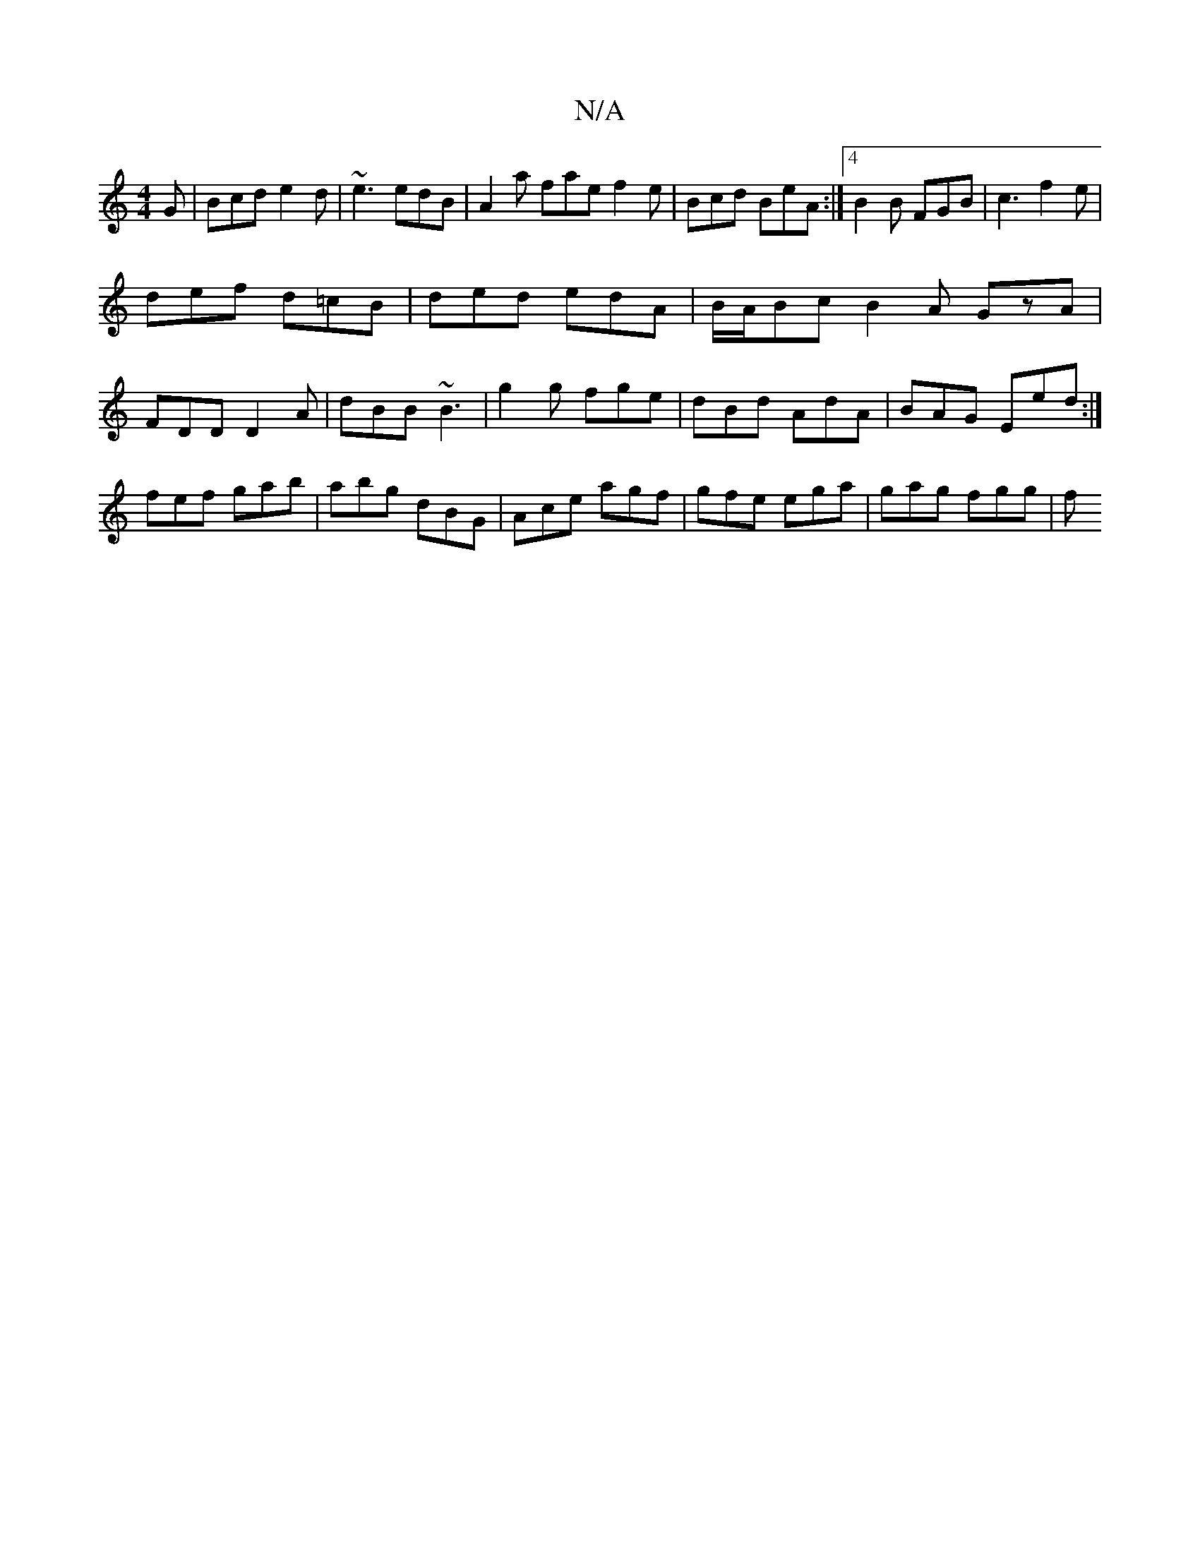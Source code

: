 X:1
T:N/A
M:4/4
R:N/A
K:Cmajor
G|Bcd e2d|~e3 edB|A2 a fae f2e|Bcd BeA:|4 B2B FGB|c3 f2e|
def d=cB|ded edA|B/A/Bc B2A GzA|
FDD D2A| dBB ~B3 | g2g fge | dBd AdA | BAG Eed :|
":amia ~e3 gA~g|
fef gab|abg dBG|Ace agf|gfe ega|gag fgg|f~
